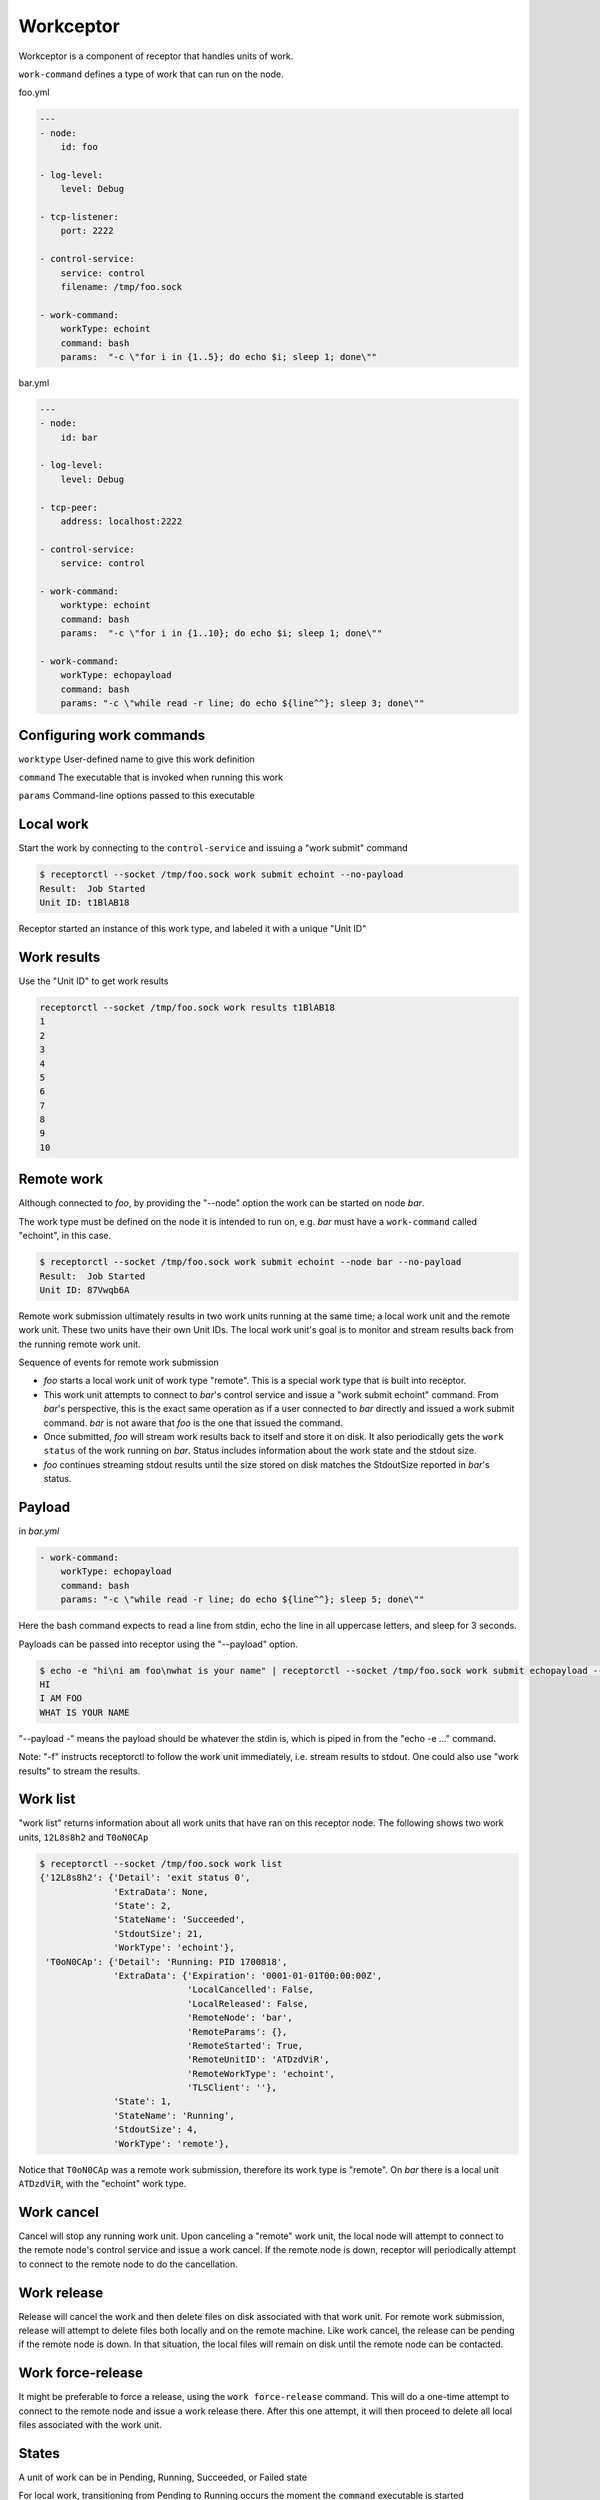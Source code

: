 .. _workceptor:

Workceptor
==========

Workceptor is a component of receptor that handles units of work.

``work-command`` defines a type of work that can run on the node.

foo.yml

.. code-block:: yaml

    ---
    - node:
        id: foo

    - log-level:
        level: Debug

    - tcp-listener:
        port: 2222

    - control-service:
        service: control
        filename: /tmp/foo.sock

    - work-command:
        workType: echoint
        command: bash
        params:  "-c \"for i in {1..5}; do echo $i; sleep 1; done\""

bar.yml

.. code-block:: yaml

    ---
    - node:
        id: bar

    - log-level:
        level: Debug

    - tcp-peer:
        address: localhost:2222

    - control-service:
        service: control

    - work-command:
        worktype: echoint
        command: bash
        params:  "-c \"for i in {1..10}; do echo $i; sleep 1; done\""

    - work-command:
        workType: echopayload
        command: bash
        params: "-c \"while read -r line; do echo ${line^^}; sleep 3; done\""


Configuring work commands
^^^^^^^^^^^^^^^^^^^^^^^^^

``worktype`` User-defined name to give this work definition

``command`` The executable that is invoked when running this work

``params`` Command-line options passed to this executable


Local work
^^^^^^^^^^

Start the work by connecting to the ``control-service`` and issuing a "work submit" command

.. code::

    $ receptorctl --socket /tmp/foo.sock work submit echoint --no-payload
    Result:  Job Started
    Unit ID: t1BlAB18

Receptor started an instance of this work type, and labeled it with a unique "Unit ID"

Work results
^^^^^^^^^^^^

Use the "Unit ID" to get work results

.. code::

    receptorctl --socket /tmp/foo.sock work results t1BlAB18
    1
    2
    3
    4
    5
    6
    7
    8
    9
    10


Remote work
^^^^^^^^^^^
Although connected to `foo`, by providing the "--node" option the work can be started on node `bar`.

The work type must be defined on the node it is intended to run on, e.g. `bar` must have a ``work-command`` called "echoint", in this case.

.. code::

    $ receptorctl --socket /tmp/foo.sock work submit echoint --node bar --no-payload
    Result:  Job Started
    Unit ID: 87Vwqb6A

Remote work submission ultimately results in two work units running at the same time; a local work unit and the remote work unit. These two units have their own Unit IDs. The local work unit's goal is to monitor and stream results back from the running remote work unit.

Sequence of events for remote work submission

- `foo` starts a local work unit of work type "remote". This is a special work type that is built into receptor.
- This work unit attempts to connect to `bar`'s control service and issue a "work submit echoint" command. From `bar`'s perspective, this is the exact same operation as if a user connected to `bar` directly and issued a work submit command. `bar` is not aware that `foo` is the one that issued the command.
- Once submitted, `foo` will stream work results back to itself and store it on disk. It also periodically gets the ``work status`` of the work running on `bar`. Status includes information about the work state and the stdout size.
- `foo` continues streaming stdout results until the size stored on disk matches the StdoutSize reported in `bar`'s status.


.. _work_payload:

Payload
^^^^^^^^^^^^
in `bar.yml`

.. code-block:: yaml

    - work-command:
        workType: echopayload
        command: bash
        params: "-c \"while read -r line; do echo ${line^^}; sleep 5; done\""

Here the bash command expects to read a line from stdin, echo the line in all uppercase letters, and sleep for 3 seconds.

Payloads can be passed into receptor using the "--payload" option.

.. code::

    $ echo -e "hi\ni am foo\nwhat is your name" | receptorctl --socket /tmp/foo.sock work submit echopayload --node bar --payload - -f
    HI
    I AM FOO
    WHAT IS YOUR NAME

"--payload -" means the payload should be whatever the stdin is, which is piped in from the "echo -e ..." command.

Note: "-f" instructs receptorctl to follow the work unit immediately, i.e. stream results to stdout. One could also use "work results" to stream the results.


Work list
^^^^^^^^^
"work list" returns information about all work units that have ran on this receptor node. The following shows two work units, ``12L8s8h2`` and ``T0oN0CAp``

.. code::

    $ receptorctl --socket /tmp/foo.sock work list
    {'12L8s8h2': {'Detail': 'exit status 0',
                  'ExtraData': None,
                  'State': 2,
                  'StateName': 'Succeeded',
                  'StdoutSize': 21,
                  'WorkType': 'echoint'},
     'T0oN0CAp': {'Detail': 'Running: PID 1700818',
                  'ExtraData': {'Expiration': '0001-01-01T00:00:00Z',
                                'LocalCancelled': False,
                                'LocalReleased': False,
                                'RemoteNode': 'bar',
                                'RemoteParams': {},
                                'RemoteStarted': True,
                                'RemoteUnitID': 'ATDzdViR',
                                'RemoteWorkType': 'echoint',
                                'TLSClient': ''},
                  'State': 1,
                  'StateName': 'Running',
                  'StdoutSize': 4,
                  'WorkType': 'remote'},


Notice that ``T0oN0CAp`` was a remote work submission, therefore its work type is "remote". On `bar` there is a local unit ``ATDzdViR``, with the "echoint" work type.


Work cancel
^^^^^^^^^^^

Cancel will stop any running work unit. Upon canceling a "remote" work unit, the local node will attempt to connect to the remote node's control service and issue a work cancel. If the remote node is down, receptor will periodically attempt to connect to the remote node to do the cancellation.

Work release
^^^^^^^^^^^^

Release will cancel the work and then delete files on disk associated with that work unit. For remote work submission, release will attempt to delete files both locally and on the remote machine. Like work cancel, the release can be pending if the remote node is down. In that situation, the local files will remain on disk until the remote node can be contacted.

Work force-release
^^^^^^^^^^^^^^^^^^

It might be preferable to force a release, using the ``work force-release`` command. This will do a one-time attempt to connect to the remote node and issue a work release there. After this one attempt, it will then proceed to delete all local files associated with the work unit.

States
^^^^^^^^^^^

A unit of work can be in Pending, Running, Succeeded, or Failed state

For local work, transitioning from Pending to Running occurs the moment the ``command`` executable is started

For remote work, transitioning from Pending to Running occurs when the status reported from the remote node has a Running state.

Signed work
^^^^^^^^^^^^^^^^^^

Remote work submissions can be digitally signed by the sender. The target node will verify the signature of the work command before starting the work unit.

A pair of RSA public and private keys are created offline and distributed to the nodes. The public key should be on the node receiving work (PKIX format). The private key should be on the node submitting work (PKCS1 format).

The following commands can be used to create keys for signing work:

.. code::

    openssl genrsa -out signworkprivate.pem 2048
    openssl rsa -in signworkprivate.pem -pubout -out signworkpublic.pem

in `bar.yml`

.. code-block:: yaml

    # PKIX
    - work-verification:
        publickey: /full/path/signworkpublic.pem

    - work-command:
        workType: echopayload
        command: bash
        params: "-c \"while read -r line; do echo ${line^^}; sleep 5; done\""
        verifysignature: true

in `foo.yml`

.. code-block:: yaml

    # PKCS1
    - work-signing:
        privatekey: /full/path/signworkprivate.pem
        tokenexpiration: 30m

Tokenexpiration determines how long a the signature is valid for. This expiration directly corresponds to the "expiresAt" field in the generated JSON web token. Valid units include "h" and "m", e.g. 1h30m for one hour and 30 minutes.

Use the "--signwork" parameter to sign the work.

.. code::

    $ receptorctl --socket /tmp/foo.sock work submit echoint --node bar --no-payload --signwork

Units on disk
^^^^^^^^^^^^^^^^^^

Netceptor, the main component of receptor that handles mesh connectivity and traffic, operates entirely in memory. That is, it does not store any state information on disk. However, Workceptor functionality is designed to be persistent across receptor restarts. Work units might be running commands that could take hours to complete, and as such needs to store some relevant information on disk in case the receptor process restarts.

By default receptor stores data under ``/tmp/receptor`` but can be changed by setting the ``datadir`` param under the ``node`` action in the config file.

For a given work unit, receptor will store files in ``{datadir}/{nodeID}/{unitID}/``.

Here is the receptor directory tree after running ``work submit echopayload`` described in :ref:`work_payload`.

.. code::

    $ tree /tmp/receptor
    /tmp/receptor
    ├── bar
    │   └── NImim5WA
    │       ├── status
    │       ├── status.lock
    │       ├── stdin
    │       └── stdout
    └── foo
        └── BsAjS4wi
            ├── status
            ├── status.lock
            ├── stdin
            └── stdout

The main purpose of work unit ``BsAjS4wi`` on `foo` is to copy stdin, stdout, and status from ``NImim5WA`` on `bar` back to its own working directory.

``stdin`` is a copy of the submitted payload. The contents of this file is the same on both the local (`foo`) and remote (`bar`) machines.

.. code::

    $ cat /tmp/receptor/bar/NImim5WA/stdin
    hi
    i am foo
    what is your name

``stdout`` contains the work unit results; the stdout of the command execution. It will also be the same on both the local node and remote node.

.. code::

    $ cat /tmp/receptor/bar/NImim5WA/stdout
    HI
    I AM FOO
    WHAT IS YOUR NAME

``status`` contains additional information related to the work unit. The contents of status are different on `foo` and `bar`.

.. code::

    $ cat /tmp/receptor/bar/NImim5WA/stdout
    {
       "State":2,
       "Detail":"exit status 0",
       "StdoutSize":30,
       "WorkType":"echopayload",
       "ExtraData":null
    }

.. code::

    $ cat /tmp/receptor/foo/BsAjS4wi/stdout
    {
       "State":2,
       "Detail":"exit status 0",
       "StdoutSize":30,
       "WorkType":"remote",
       "ExtraData":{
          "RemoteNode":"bar",
          "RemoteWorkType":"echopayload",
          "RemoteParams":{},
          "RemoteUnitID":"NImim5WA",
          "RemoteStarted":true,
          "LocalCancelled":false,
          "LocalReleased":false,
          "TLSClient":"",
          "Expiration":"0001-01-01T00:00:00Z"
       }
    }


.. image:: remote.png

The sequence of events during a work remote submission. Blue lines indicate moments when receptor writes files to disk.
